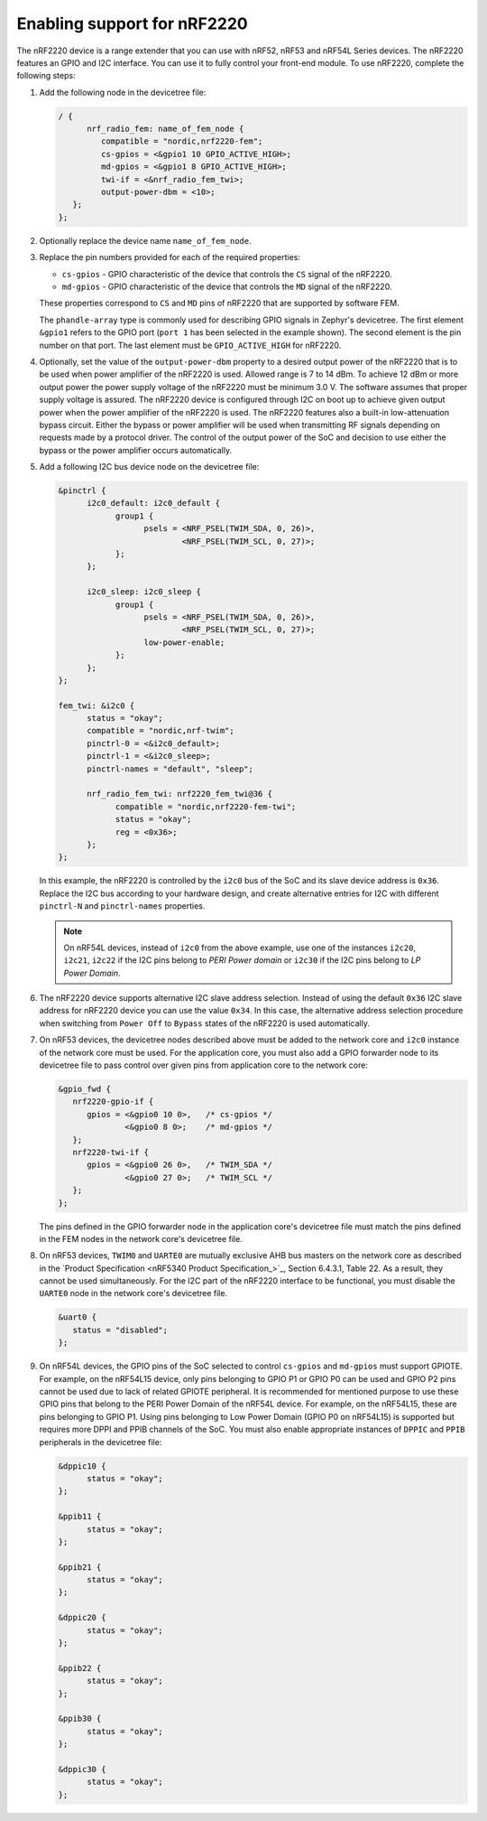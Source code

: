 .. _ug_radio_fem_nrf2220:

Enabling support for nRF2220
############################

The nRF2220 device is a range extender that you can use with nRF52, nRF53 and nRF54L Series devices.
The nRF2220 features an GPIO and I2C interface.
You can use it to fully control your front-end module.
To use nRF2220, complete the following steps:

1. Add the following node in the devicetree file:

   .. code-block::

      / {
            nrf_radio_fem: name_of_fem_node {
               compatible = "nordic,nrf2220-fem";
               cs-gpios = <&gpio1 10 GPIO_ACTIVE_HIGH>;
               md-gpios = <&gpio1 8 GPIO_ACTIVE_HIGH>;
               twi-if = <&nrf_radio_fem_twi>;
               output-power-dbm = <10>;
         };
      };

#. Optionally replace the device name ``name_of_fem_node``.
#. Replace the pin numbers provided for each of the required properties:

   * ``cs-gpios`` - GPIO characteristic of the device that controls the ``CS`` signal of the nRF2220.
   * ``md-gpios`` - GPIO characteristic of the device that controls the ``MD`` signal of the nRF2220.

   These properties correspond to ``CS`` and ``MD`` pins of nRF2220 that are supported by software FEM.

   The ``phandle-array`` type is commonly used for describing GPIO signals in Zephyr's devicetree.
   The first element ``&gpio1`` refers to the GPIO port (``port 1`` has been selected in the example shown).
   The second element is the pin number on that port.
   The last element must be ``GPIO_ACTIVE_HIGH`` for nRF2220.

#. Optionally, set the value of the ``output-power-dbm`` property to a desired output power of the nRF2220 that is to be used when power amplifier of the nRF2220 is used.
   Allowed range is 7 to 14 dBm.
   To achieve 12 dBm or more output power the power supply voltage of the nRF2220 must be minimum 3.0 V.
   The software assumes that proper supply voltage is assured.
   The nRF2220 device is configured through I2C on boot up to achieve given output power when the power amplifier of the nRF2220 is used.
   The nRF2220 features also a built-in low-attenuation bypass circuit.
   Either the bypass or power amplifier will be used when transmitting RF signals depending on requests made by a protocol driver.
   The control of the output power of the SoC and decision to use either the bypass or the power amplifier occurs automatically.
#. Add a following I2C bus device node on the devicetree file:

   .. code-block:: devicetree

      &pinctrl {
            i2c0_default: i2c0_default {
                  group1 {
                        psels = <NRF_PSEL(TWIM_SDA, 0, 26)>,
                                <NRF_PSEL(TWIM_SCL, 0, 27)>;
                  };
            };

            i2c0_sleep: i2c0_sleep {
                  group1 {
                        psels = <NRF_PSEL(TWIM_SDA, 0, 26)>,
                                <NRF_PSEL(TWIM_SCL, 0, 27)>;
                        low-power-enable;
                  };
            };
      };

      fem_twi: &i2c0 {
            status = "okay";
            compatible = "nordic,nrf-twim";
            pinctrl-0 = <&i2c0_default>;
            pinctrl-1 = <&i2c0_sleep>;
            pinctrl-names = "default", "sleep";

            nrf_radio_fem_twi: nrf2220_fem_twi@36 {
                  compatible = "nordic,nrf2220-fem-twi";
                  status = "okay";
                  reg = <0x36>;
            };
      };

   In this example, the nRF2220 is controlled by the ``i2c0`` bus of the SoC and its slave device address is ``0x36``.
   Replace the I2C bus according to your hardware design, and create alternative entries for I2C with different ``pinctrl-N`` and ``pinctrl-names`` properties.

   .. note::

      On nRF54L devices, instead of ``i2c0`` from the above example, use one of the instances ``i2c20``, ``i2c21``, ``i2c22`` if the I2C pins belong to *PERI Power domain* or ``i2c30`` if the I2C pins belong to *LP Power Domain*.

#. The nRF2220 device supports alternative I2C slave address selection.
   Instead of using the default ``0x36`` I2C slave address for nRF2220 device you can use the value ``0x34``.
   In this case, the alternative address selection procedure when switching from ``Power Off`` to ``Bypass`` states of the nRF2220 is used automatically.
#. On nRF53 devices, the devicetree nodes described above must be added to the network core and ``i2c0`` instance of the network core must be used.
   For the application core, you must also add a GPIO forwarder node to its devicetree file to pass control over given pins from application core to the network core:

   .. code-block:: devicetree

      &gpio_fwd {
         nrf2220-gpio-if {
            gpios = <&gpio0 10 0>,   /* cs-gpios */
                    <&gpio0 8 0>;    /* md-gpios */
         };
         nrf2220-twi-if {
            gpios = <&gpio0 26 0>,   /* TWIM_SDA */
                    <&gpio0 27 0>;   /* TWIM_SCL */
         };
      };

   The pins defined in the GPIO forwarder node in the application core's devicetree file must match the pins defined in the FEM nodes in the network core's devicetree file.

#. On nRF53 devices, ``TWIM0`` and ``UARTE0`` are mutually exclusive AHB bus masters on the network core as described in the `Product Specification <nRF5340 Product Specification_>`_, Section 6.4.3.1, Table 22.
   As a result, they cannot be used simultaneously.
   For the I2C part of the nRF2220 interface to be functional, you must disable the ``UARTE0`` node in the network core's devicetree file.

   .. code-block:: devicetree

      &uart0 {
         status = "disabled";
      };

#. On nRF54L devices, the GPIO pins of the SoC selected to control ``cs-gpios`` and ``md-gpios`` must support GPIOTE.
   For example, on the nRF54L15 device, only pins belonging to GPIO P1 or GPIO P0 can be used and GPIO P2 pins cannot be used due to lack of related GPIOTE peripheral.
   It is recommended for mentioned purpose to use these GPIO pins that belong to the PERI Power Domain of the nRF54L device.
   For example, on the nRF54L15, these are pins belonging to GPIO P1.
   Using pins belonging to Low Power Domain (GPIO P0 on nRF54L15) is supported but requires more DPPI and PPIB channels of the SoC.
   You must also enable appropriate instances of ``DPPIC`` and ``PPIB`` peripherals in the devicetree file:

   .. code-block:: devicetree

      &dppic10 {
            status = "okay";
      };

      &ppib11 {
            status = "okay";
      };

      &ppib21 {
            status = "okay";
      };

      &dppic20 {
            status = "okay";
      };

      &ppib22 {
            status = "okay";
      };

      &ppib30 {
            status = "okay";
      };

      &dppic30 {
            status = "okay";
      };
